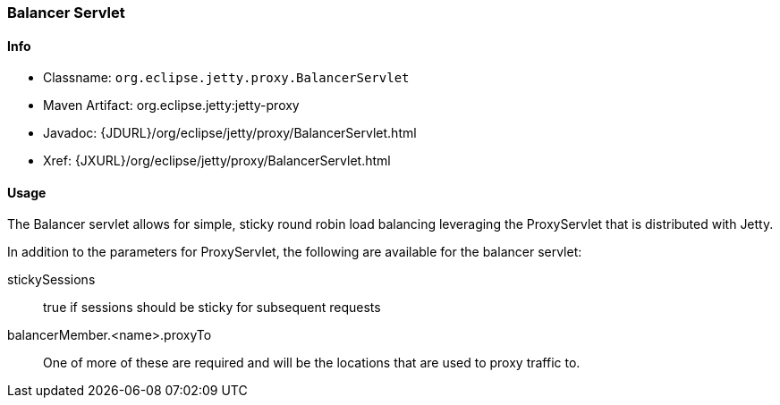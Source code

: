 //  ========================================================================
//  Copyright (c) 1995-2016 Mort Bay Consulting Pty. Ltd.
//  ========================================================================
//  All rights reserved. This program and the accompanying materials
//  are made available under the terms of the Eclipse Public License v1.0
//  and Apache License v2.0 which accompanies this distribution.
//
//      The Eclipse Public License is available at
//      http://www.eclipse.org/legal/epl-v10.html
//
//      The Apache License v2.0 is available at
//      http://www.opensource.org/licenses/apache2.0.php
//
//  You may elect to redistribute this code under either of these licenses.
//  ========================================================================

[[balancer-servlet]]
=== Balancer Servlet

[[balancer-servlet-metadata]]
==== Info

* Classname: `org.eclipse.jetty.proxy.BalancerServlet`
* Maven Artifact: org.eclipse.jetty:jetty-proxy
* Javadoc: {JDURL}/org/eclipse/jetty/proxy/BalancerServlet.html
* Xref: {JXURL}/org/eclipse/jetty/proxy/BalancerServlet.html

[[balancer-servlet-usage]]
==== Usage

The Balancer servlet allows for simple, sticky round robin load balancing leveraging the ProxyServlet that is distributed with Jetty.

In addition to the parameters for ProxyServlet, the following are available for the balancer servlet:

stickySessions::
  true if sessions should be sticky for subsequent requests
balancerMember.<name>.proxyTo::
  One of more of these are required and will be the locations that are used to proxy traffic to.
